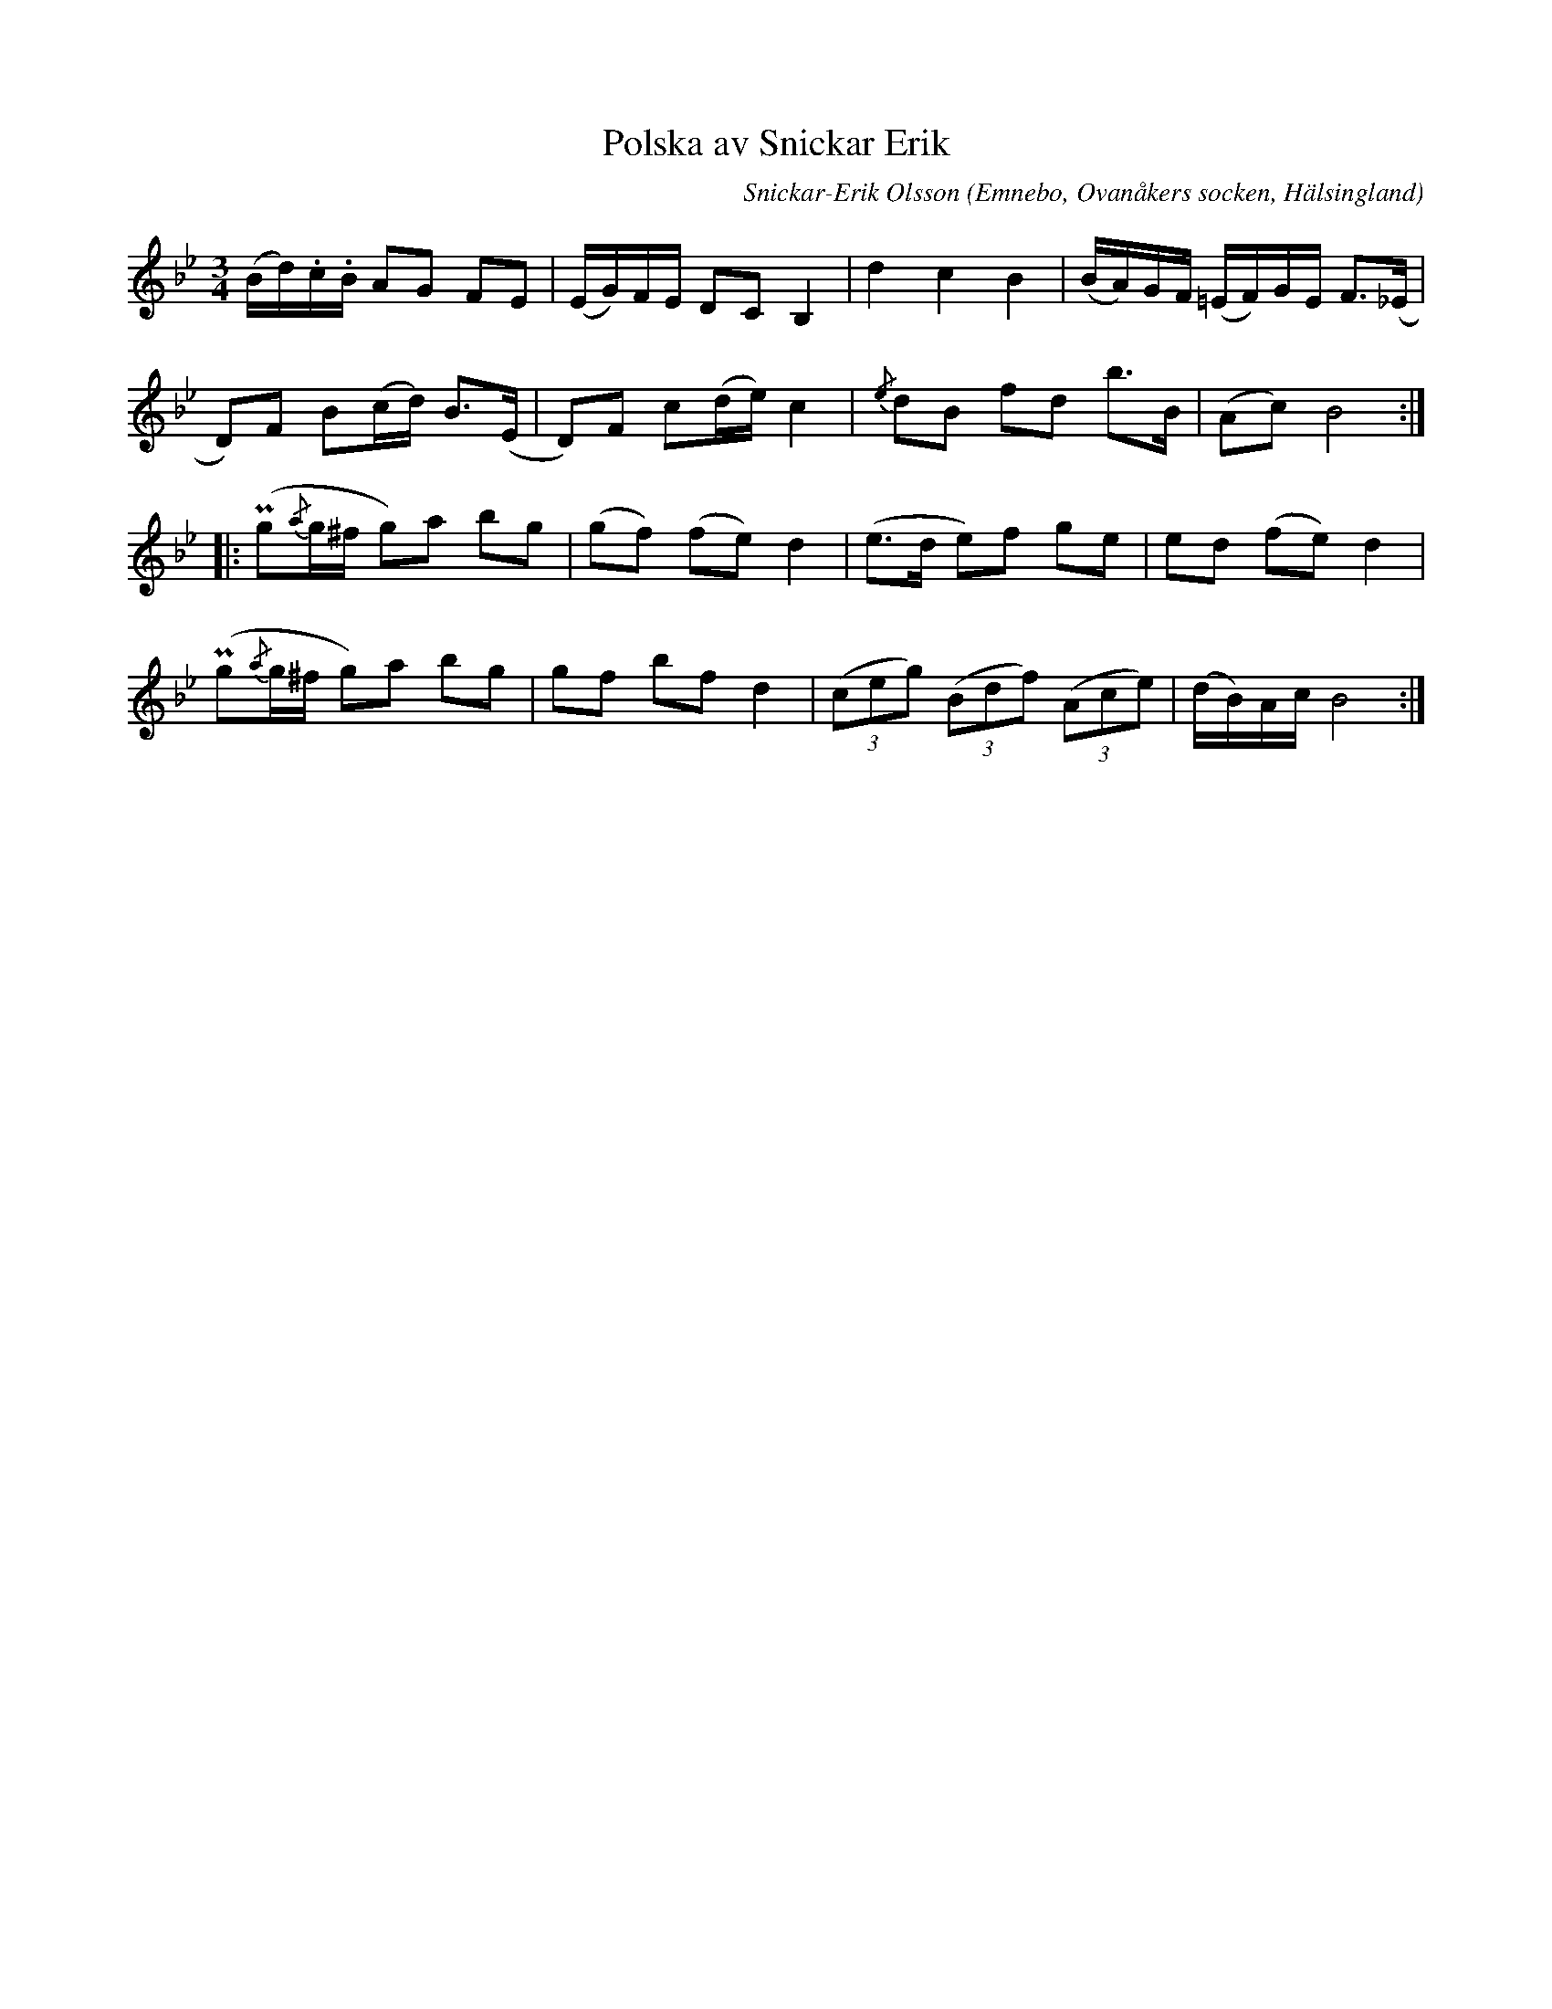 %%abc-charset utf-8

X: 532
T: Polska av Snickar Erik
C: Snickar-Erik Olsson
O: Emnebo, Ovanåkers socken, Hälsingland
B: EÖ, nr 532
R: Polska
Z: Nils L
M: 3/4
L: 1/16
K: Gm
(Bd).c.B A2G2 F2E2 | (EG)FE D2C2 B,4 | d4 c4 B4 | (BA)GF (=EF)GE F2>(_E2 |
D2)F2 B2(cd) B2>(E2 | D2)F2 c2(de) c4 | {/e}d2B2 f2d2 b2>B2 | (A2c2) B8 ::
(Pg2{/a}g^f g2)a2 b2g2 | (g2f2) (f2e2) d4 | (e2>d2 e2)f2 g2e2 | e2d2 (f2e2) d4 |
(Pg2{/a}g^f g2)a2 b2g2 | g2f2 b2f2 d4 | ((3c2e2g2) ((3B2d2f2) ((3A2c2e2) | (dB)Ac B8 :|

